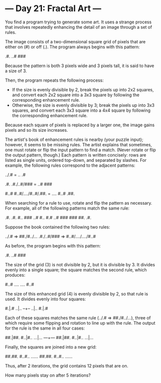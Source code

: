 * --- Day 21: Fractal Art ---

   You find a program trying to generate some art. It uses a strange process
   that involves repeatedly enhancing the detail of an image through a set of
   rules.

   The image consists of a two-dimensional square grid of pixels that are
   either on (#) or off (.). The program always begins with this pattern:

 .#.
 ..#
 ###

   Because the pattern is both 3 pixels wide and 3 pixels tall, it is said to
   have a size of 3.

   Then, the program repeats the following process:

     * If the size is evenly divisible by 2, break the pixels up into 2x2
       squares, and convert each 2x2 square into a 3x3 square by following
       the corresponding enhancement rule.
     * Otherwise, the size is evenly divisible by 3; break the pixels up into
       3x3 squares, and convert each 3x3 square into a 4x4 square by
       following the corresponding enhancement rule.

   Because each square of pixels is replaced by a larger one, the image gains
   pixels and so its size increases.

   The artist's book of enhancement rules is nearby (your puzzle input);
   however, it seems to be missing rules. The artist explains that sometimes,
   one must rotate or flip the input pattern to find a match. (Never rotate
   or flip the output pattern, though.) Each pattern is written concisely:
   rows are listed as single units, ordered top-down, and separated by
   slashes. For example, the following rules correspond to the adjacent
   patterns:

 ../.#  =  ..
           .#

                 .#.
 .#./..#/###  =  ..#
                 ###

                         #..#
 #..#/..../#..#/.##.  =  ....
                         #..#
                         .##.

   When searching for a rule to use, rotate and flip the pattern as
   necessary. For example, all of the following patterns match the same rule:

 .#.   .#.   #..   ###
 ..#   #..   #.#   ..#
 ###   ###   ##.   .#.

   Suppose the book contained the following two rules:

 ../.# => ##./#../...
 .#./..#/### => #..#/..../..../#..#

   As before, the program begins with this pattern:

 .#.
 ..#
 ###

   The size of the grid (3) is not divisible by 2, but it is divisible by 3.
   It divides evenly into a single square; the square matches the second
   rule, which produces:

 #..#
 ....
 ....
 #..#

   The size of this enhanced grid (4) is evenly divisible by 2, so that rule
   is used. It divides evenly into four squares:

 #.|.#
 ..|..
 --+--
 ..|..
 #.|.#

   Each of these squares matches the same rule (../.# => ##./#../...), three
   of which require some flipping and rotation to line up with the rule. The
   output for the rule is the same in all four cases:

 ##.|##.
 #..|#..
 ...|...
 ---+---
 ##.|##.
 #..|#..
 ...|...

   Finally, the squares are joined into a new grid:

 ##.##.
 #..#..
 ......
 ##.##.
 #..#..
 ......

   Thus, after 2 iterations, the grid contains 12 pixels that are on.

   How many pixels stay on after 5 iterations?


